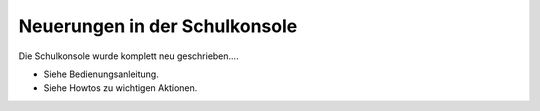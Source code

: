 Neuerungen in der Schulkonsole
==============================

Die Schulkonsole wurde komplett neu geschrieben....

- Siehe Bedienungsanleitung.
- Siehe Howtos zu wichtigen Aktionen.
